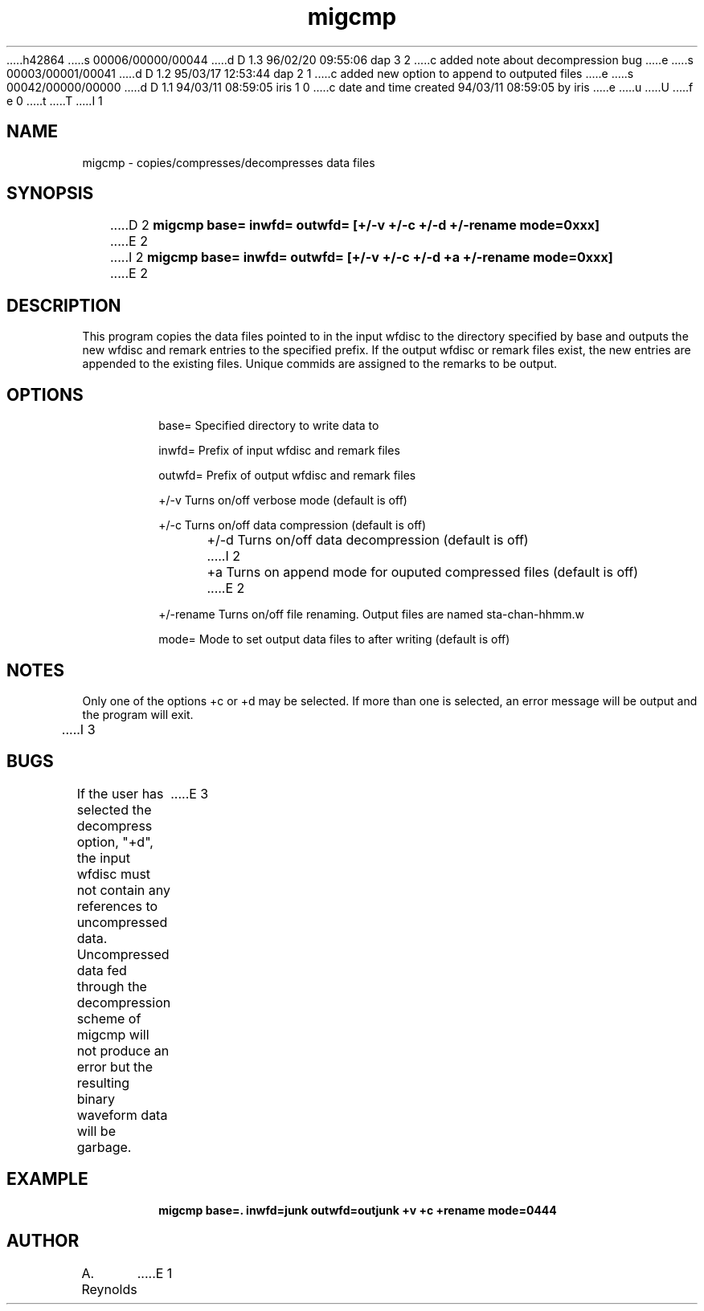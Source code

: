 h42864
s 00006/00000/00044
d D 1.3 96/02/20 09:55:06 dap 3 2
c added note about decompression bug
e
s 00003/00001/00041
d D 1.2 95/03/17 12:53:44 dap 2 1
c added new option to append to outputed files
e
s 00042/00000/00000
d D 1.1 94/03/11 08:59:05 iris 1 0
c date and time created 94/03/11 08:59:05 by iris
e
u
U
f e 0
t
T
I 1
.TH migcmp L " 13 August 1992" "IRIS Data \(em IGPP"
.SH NAME
migcmp - copies/compresses/decompresses data files
.SH SYNOPSIS
.PP
D 2
\fBmigcmp base= inwfd= outwfd= [+/-v +/-c +/-d +/-rename mode=0xxx]\fP 
E 2
I 2
\fBmigcmp base= inwfd= outwfd= [+/-v +/-c +/-d +a +/-rename mode=0xxx]\fP 
E 2
.PP
.SH DESCRIPTION
.PP
This program copies the data files pointed to in the input wfdisc to
the directory specified by base and outputs the new wfdisc and remark entries
to the specified prefix.  If the output wfdisc or remark files exist, the
new entries are appended to the existing files.  Unique commids are assigned
to the remarks to be output.
.SH OPTIONS
.IP
base= Specified directory to write data to
.IP
inwfd= Prefix of input wfdisc and remark files
.IP
outwfd= Prefix of output wfdisc and remark files
.IP
+/-v Turns on/off verbose mode (default is off)
.IP
+/-c Turns on/off data compression (default is off)
.IP
+/-d Turns on/off data decompression (default is off)
I 2
.IP
+a Turns on append mode for ouputed compressed files (default is off)
E 2
.IP
+/-rename Turns on/off file renaming.  Output files are named sta-chan-hhmm.w
.IP
mode= Mode to set output data files to after writing (default is off)
.sp
.SH NOTES
.PP
Only one of the options +c or +d may be selected.  If more than one is 
selected, an error message will be output and the program will exit.
.sp
I 3
.SH BUGS
.PP
If the user has selected the decompress option, "+d", the input wfdisc
must not contain any references to uncompressed data.  Uncompressed data
fed through the decompression scheme of migcmp will not produce an error
but the resulting binary waveform data will be garbage.
E 3
.SH EXAMPLE
.IP
.B migcmp base=. inwfd=junk outwfd=outjunk +v +c +rename mode=0444
.SH AUTHOR
A. Reynolds
E 1
